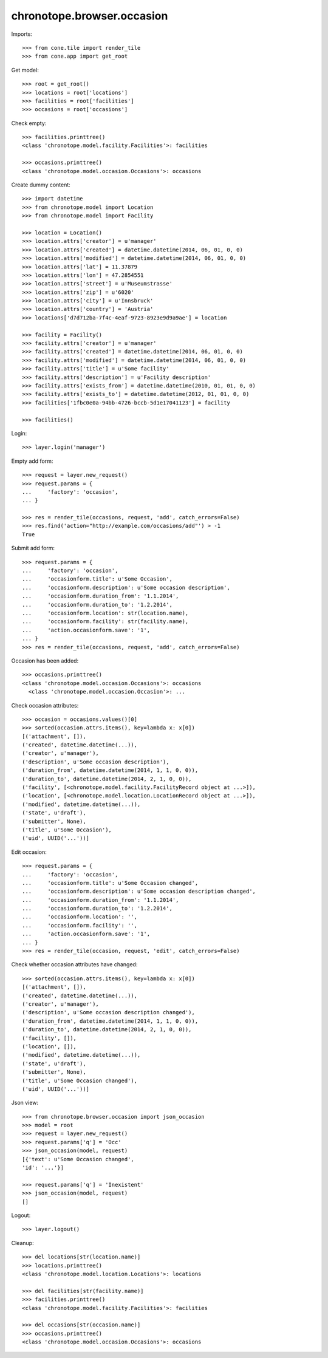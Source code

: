 chronotope.browser.occasion
===========================

Imports::

    >>> from cone.tile import render_tile
    >>> from cone.app import get_root

Get model::

    >>> root = get_root()
    >>> locations = root['locations']
    >>> facilities = root['facilities']
    >>> occasions = root['occasions']

Check empty::

    >>> facilities.printtree()
    <class 'chronotope.model.facility.Facilities'>: facilities

    >>> occasions.printtree()
    <class 'chronotope.model.occasion.Occasions'>: occasions

Create dummy content::

    >>> import datetime
    >>> from chronotope.model import Location
    >>> from chronotope.model import Facility

    >>> location = Location()
    >>> location.attrs['creator'] = u'manager'
    >>> location.attrs['created'] = datetime.datetime(2014, 06, 01, 0, 0)
    >>> location.attrs['modified'] = datetime.datetime(2014, 06, 01, 0, 0)
    >>> location.attrs['lat'] = 11.37879
    >>> location.attrs['lon'] = 47.2854551
    >>> location.attrs['street'] = u'Museumstrasse'
    >>> location.attrs['zip'] = u'6020'
    >>> location.attrs['city'] = u'Innsbruck'
    >>> location.attrs['country'] = 'Austria'
    >>> locations['d7d712ba-7f4c-4eaf-9723-8923e9d9a9ae'] = location

    >>> facility = Facility()
    >>> facility.attrs['creator'] = u'manager'
    >>> facility.attrs['created'] = datetime.datetime(2014, 06, 01, 0, 0)
    >>> facility.attrs['modified'] = datetime.datetime(2014, 06, 01, 0, 0)
    >>> facility.attrs['title'] = u'Some facility'
    >>> facility.attrs['description'] = u'Facility description'
    >>> facility.attrs['exists_from'] = datetime.datetime(2010, 01, 01, 0, 0)
    >>> facility.attrs['exists_to'] = datetime.datetime(2012, 01, 01, 0, 0)
    >>> facilities['1fbc0e0a-94bb-4726-bccb-5d1e17041123'] = facility

    >>> facilities()

Login::

    >>> layer.login('manager')

Empty add form::

    >>> request = layer.new_request()
    >>> request.params = {
    ...     'factory': 'occasion',
    ... }

    >>> res = render_tile(occasions, request, 'add', catch_errors=False)
    >>> res.find('action="http://example.com/occasions/add"') > -1
    True

Submit add form::

    >>> request.params = {
    ...     'factory': 'occasion',
    ...     'occasionform.title': u'Some Occasion',
    ...     'occasionform.description': u'Some occasion description',
    ...     'occasionform.duration_from': '1.1.2014',
    ...     'occasionform.duration_to': '1.2.2014',
    ...     'occasionform.location': str(location.name),
    ...     'occasionform.facility': str(facility.name),
    ...     'action.occasionform.save': '1',
    ... }
    >>> res = render_tile(occasions, request, 'add', catch_errors=False)

Occasion has been added::

    >>> occasions.printtree()
    <class 'chronotope.model.occasion.Occasions'>: occasions
      <class 'chronotope.model.occasion.Occasion'>: ...

Check occasion attributes::

    >>> occasion = occasions.values()[0]
    >>> sorted(occasion.attrs.items(), key=lambda x: x[0])
    [('attachment', []), 
    ('created', datetime.datetime(...)), 
    ('creator', u'manager'), 
    ('description', u'Some occasion description'), 
    ('duration_from', datetime.datetime(2014, 1, 1, 0, 0)), 
    ('duration_to', datetime.datetime(2014, 2, 1, 0, 0)), 
    ('facility', [<chronotope.model.facility.FacilityRecord object at ...>]), 
    ('location', [<chronotope.model.location.LocationRecord object at ...>]), 
    ('modified', datetime.datetime(...)), 
    ('state', u'draft'), 
    ('submitter', None), 
    ('title', u'Some Occasion'), 
    ('uid', UUID('...'))]

Edit occasion::

    >>> request.params = {
    ...     'factory': 'occasion',
    ...     'occasionform.title': u'Some Occasion changed',
    ...     'occasionform.description': u'Some occasion description changed',
    ...     'occasionform.duration_from': '1.1.2014',
    ...     'occasionform.duration_to': '1.2.2014',
    ...     'occasionform.location': '',
    ...     'occasionform.facility': '',
    ...     'action.occasionform.save': '1',
    ... }
    >>> res = render_tile(occasion, request, 'edit', catch_errors=False)

Check whether occasion attributes have changed::

    >>> sorted(occasion.attrs.items(), key=lambda x: x[0])
    [('attachment', []), 
    ('created', datetime.datetime(...)), 
    ('creator', u'manager'), 
    ('description', u'Some occasion description changed'), 
    ('duration_from', datetime.datetime(2014, 1, 1, 0, 0)), 
    ('duration_to', datetime.datetime(2014, 2, 1, 0, 0)), 
    ('facility', []), 
    ('location', []), 
    ('modified', datetime.datetime(...)), 
    ('state', u'draft'), 
    ('submitter', None), 
    ('title', u'Some Occasion changed'), 
    ('uid', UUID('...'))]

Json view::

    >>> from chronotope.browser.occasion import json_occasion
    >>> model = root
    >>> request = layer.new_request()
    >>> request.params['q'] = 'Occ'
    >>> json_occasion(model, request)
    [{'text': u'Some Occasion changed', 
    'id': '...'}]

    >>> request.params['q'] = 'Inexistent'
    >>> json_occasion(model, request)
    []

Logout::

    >>> layer.logout()

Cleanup::

    >>> del locations[str(location.name)]
    >>> locations.printtree()
    <class 'chronotope.model.location.Locations'>: locations

    >>> del facilities[str(facility.name)]
    >>> facilities.printtree()
    <class 'chronotope.model.facility.Facilities'>: facilities

    >>> del occasions[str(occasion.name)]
    >>> occasions.printtree()
    <class 'chronotope.model.occasion.Occasions'>: occasions
